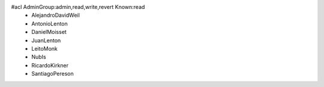 #acl AdminGroup:admin,read,write,revert Known:read
 * AlejandroDavidWeil
 * AntonioLenton
 * DanielMoisset
 * JuanLenton
 * LeitoMonk
 * NubIs
 * RicardoKirkner
 * SantiagoPereson
